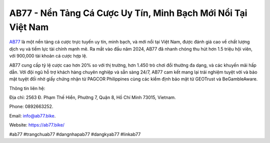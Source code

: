AB77 - Nền Tảng Cá Cược Uy Tín, Minh Bạch Mới Nổi Tại Việt Nam
===================================

`AB77 <https://ab77.bike/>`_ là một nền tảng cá cược trực tuyến uy tín, minh bạch, và mới nổi tại Việt Nam, được đánh giá cao về chất lượng dịch vụ và tiềm lực tài chính mạnh mẽ. Ra mắt vào đầu năm 2024, AB77 đã nhanh chóng thu hút hơn 1.5 triệu hội viên, với 900,000 tài khoản cá cược hợp lệ. 

AB77 cung cấp tỷ lệ cược cao hơn 20% so với thị trường, hơn 1.450 trò chơi đổi thưởng đa dạng, và các khuyến mãi hấp dẫn. Với đội ngũ hỗ trợ khách hàng chuyên nghiệp và sẵn sàng 24/7, AB77 cam kết mang lại trải nghiệm tuyệt vời và bảo mật tuyệt đối nhờ giấy chứng nhận từ PAGCOR Philippines cùng các kiểm định bảo mật từ GEOTrust và BeGambleAware.

Thông tin liên hệ: 

Địa chỉ: 2563 Đ. Phạm Thế Hiển, Phường 7, Quận 8, Hồ Chí Minh 73015, Vietnam. 

Phone: 0892663252. 

Email: info@ab77.bike. 

Website: https://ab77.bike/

#ab77 #trangchuab77 #dangnhapab77 #dangkyab77 #linkab77
